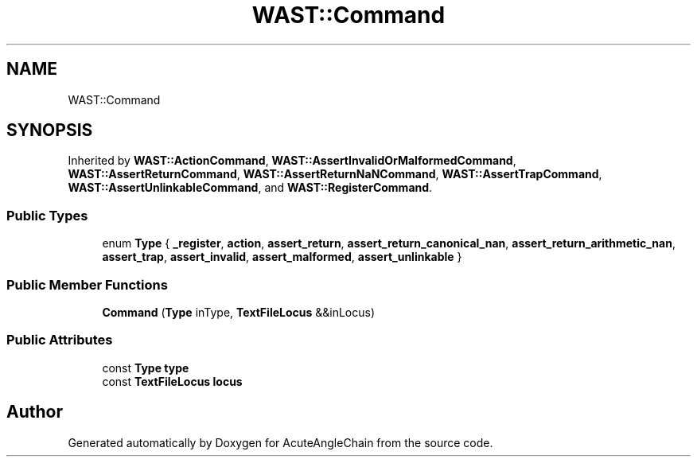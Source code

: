 .TH "WAST::Command" 3 "Sun Jun 3 2018" "AcuteAngleChain" \" -*- nroff -*-
.ad l
.nh
.SH NAME
WAST::Command
.SH SYNOPSIS
.br
.PP
.PP
Inherited by \fBWAST::ActionCommand\fP, \fBWAST::AssertInvalidOrMalformedCommand\fP, \fBWAST::AssertReturnCommand\fP, \fBWAST::AssertReturnNaNCommand\fP, \fBWAST::AssertTrapCommand\fP, \fBWAST::AssertUnlinkableCommand\fP, and \fBWAST::RegisterCommand\fP\&.
.SS "Public Types"

.in +1c
.ti -1c
.RI "enum \fBType\fP { \fB_register\fP, \fBaction\fP, \fBassert_return\fP, \fBassert_return_canonical_nan\fP, \fBassert_return_arithmetic_nan\fP, \fBassert_trap\fP, \fBassert_invalid\fP, \fBassert_malformed\fP, \fBassert_unlinkable\fP }"
.br
.in -1c
.SS "Public Member Functions"

.in +1c
.ti -1c
.RI "\fBCommand\fP (\fBType\fP inType, \fBTextFileLocus\fP &&inLocus)"
.br
.in -1c
.SS "Public Attributes"

.in +1c
.ti -1c
.RI "const \fBType\fP \fBtype\fP"
.br
.ti -1c
.RI "const \fBTextFileLocus\fP \fBlocus\fP"
.br
.in -1c

.SH "Author"
.PP 
Generated automatically by Doxygen for AcuteAngleChain from the source code\&.
